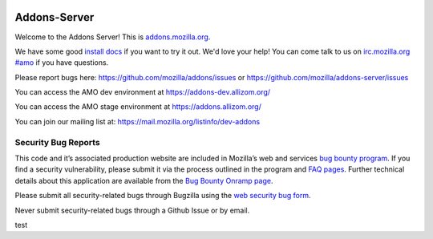 .. image:: https://travis-ci.org/mozilla/addons-server.svg?branch=master
    :target: https://travis-ci.org/mozilla/addons-server

.. image:: https://requires.io/github/mozilla/addons-server/requirements.svg?branch=master
    :target: https://requires.io/github/mozilla/addons-server/requirements/?branch=master


Addons-Server
=============

Welcome to the Addons Server!  This is `addons.mozilla.org`_.

We have some good `install docs`_ if you want to try it out.  We'd love
your help!  You can come talk to us on `irc.mozilla.org #amo`_ if you
have questions.

Please report bugs here: https://github.com/mozilla/addons/issues or https://github.com/mozilla/addons-server/issues

You can access the AMO dev environment at https://addons-dev.allizom.org/

You can access the AMO stage environment at https://addons.allizom.org/

You can join our mailing list at: https://mail.mozilla.org/listinfo/dev-addons

.. _`addons.mozilla.org`: https://addons.mozilla.org
.. _`install docs`: https://addons-server.readthedocs.org/en/latest/topics/install/docker.html
.. _`irc.mozilla.org #amo`: irc://irc.mozilla.org/amo


.. marker-for-security-bug-inclusion-do-not-remove

Security Bug Reports
--------------------

This code and it’s associated production website are included in
Mozilla’s web and services `bug bounty program`_. If you find a security
vulnerability, please submit it via the process outlined in the program
and `FAQ pages`_. Further technical details about this application are
available from the `Bug Bounty Onramp page`_.

Please submit all security-related bugs through Bugzilla using the `web
security bug form`_.

Never submit security-related bugs through a Github Issue or by email.

.. _bug bounty program: https://www.mozilla.org/en-US/security/web-bug-bounty/
.. _FAQ pages: https://www.mozilla.org/en-US/security/bug-bounty/faq-webapp/
.. _Bug Bounty Onramp page: https://wiki.mozilla.org/Security/BugBountyOnramp/
.. _web security bug form: https://bugzilla.mozilla.org/form.web.bounty

test
